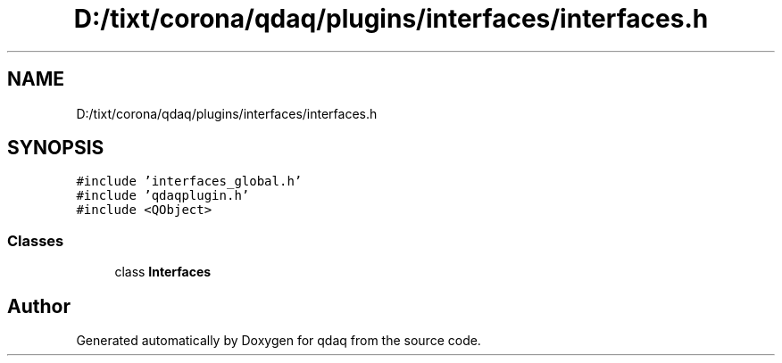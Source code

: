 .TH "D:/tixt/corona/qdaq/plugins/interfaces/interfaces.h" 3 "Wed May 20 2020" "Version 0.2.6" "qdaq" \" -*- nroff -*-
.ad l
.nh
.SH NAME
D:/tixt/corona/qdaq/plugins/interfaces/interfaces.h
.SH SYNOPSIS
.br
.PP
\fC#include 'interfaces_global\&.h'\fP
.br
\fC#include 'qdaqplugin\&.h'\fP
.br
\fC#include <QObject>\fP
.br

.SS "Classes"

.in +1c
.ti -1c
.RI "class \fBInterfaces\fP"
.br
.in -1c
.SH "Author"
.PP 
Generated automatically by Doxygen for qdaq from the source code\&.
